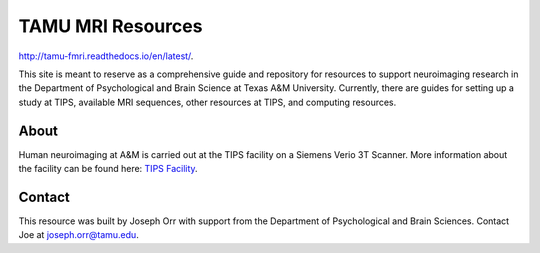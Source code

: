 TAMU MRI Resources
==================
`<http://tamu-fmri.readthedocs.io/en/latest/>`_.

This site is meant to reserve as a comprehensive guide and repository for resources to support neuroimaging research in the Department of Psychological and Brain Science at Texas A&M University. Currently, there are guides for setting up a study at TIPS, available MRI sequences, other resources at TIPS, and computing resources.

About
-----

.. image:: ../images/PSYC_Black_Text_Web.png
	:width: 600

Human neuroimaging at A&M is carried out at the TIPS facility on a Siemens Verio 3T Scanner. More information about the facility can be found here: `TIPS Facility <http://tips.tamu.edu/>`_.

.. image:: ../images/tips-outside.jpg
	:width: 600

Contact
-------

This resource was built by Joseph Orr with support from the Department of Psychological and Brain Sciences. Contact Joe at `joseph.orr@tamu.edu <mailto:joseph.orr@tamu.edu>`_.


